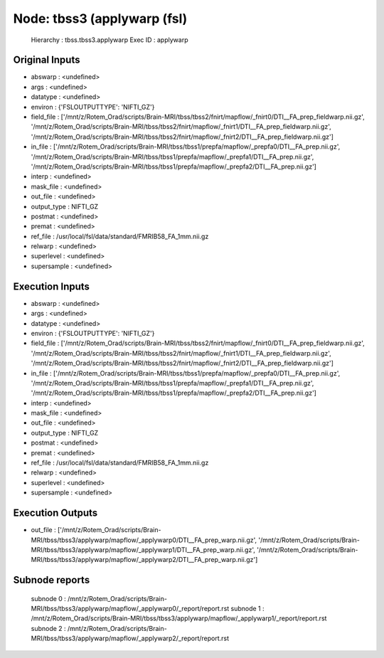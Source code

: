Node: tbss3 (applywarp (fsl)
============================


 Hierarchy : tbss.tbss3.applywarp
 Exec ID : applywarp


Original Inputs
---------------


* abswarp : <undefined>
* args : <undefined>
* datatype : <undefined>
* environ : {'FSLOUTPUTTYPE': 'NIFTI_GZ'}
* field_file : ['/mnt/z/Rotem_Orad/scripts/Brain-MRI/tbss/tbss2/fnirt/mapflow/_fnirt0/DTI__FA_prep_fieldwarp.nii.gz', '/mnt/z/Rotem_Orad/scripts/Brain-MRI/tbss/tbss2/fnirt/mapflow/_fnirt1/DTI__FA_prep_fieldwarp.nii.gz', '/mnt/z/Rotem_Orad/scripts/Brain-MRI/tbss/tbss2/fnirt/mapflow/_fnirt2/DTI__FA_prep_fieldwarp.nii.gz']
* in_file : ['/mnt/z/Rotem_Orad/scripts/Brain-MRI/tbss/tbss1/prepfa/mapflow/_prepfa0/DTI__FA_prep.nii.gz', '/mnt/z/Rotem_Orad/scripts/Brain-MRI/tbss/tbss1/prepfa/mapflow/_prepfa1/DTI__FA_prep.nii.gz', '/mnt/z/Rotem_Orad/scripts/Brain-MRI/tbss/tbss1/prepfa/mapflow/_prepfa2/DTI__FA_prep.nii.gz']
* interp : <undefined>
* mask_file : <undefined>
* out_file : <undefined>
* output_type : NIFTI_GZ
* postmat : <undefined>
* premat : <undefined>
* ref_file : /usr/local/fsl/data/standard/FMRIB58_FA_1mm.nii.gz
* relwarp : <undefined>
* superlevel : <undefined>
* supersample : <undefined>


Execution Inputs
----------------


* abswarp : <undefined>
* args : <undefined>
* datatype : <undefined>
* environ : {'FSLOUTPUTTYPE': 'NIFTI_GZ'}
* field_file : ['/mnt/z/Rotem_Orad/scripts/Brain-MRI/tbss/tbss2/fnirt/mapflow/_fnirt0/DTI__FA_prep_fieldwarp.nii.gz', '/mnt/z/Rotem_Orad/scripts/Brain-MRI/tbss/tbss2/fnirt/mapflow/_fnirt1/DTI__FA_prep_fieldwarp.nii.gz', '/mnt/z/Rotem_Orad/scripts/Brain-MRI/tbss/tbss2/fnirt/mapflow/_fnirt2/DTI__FA_prep_fieldwarp.nii.gz']
* in_file : ['/mnt/z/Rotem_Orad/scripts/Brain-MRI/tbss/tbss1/prepfa/mapflow/_prepfa0/DTI__FA_prep.nii.gz', '/mnt/z/Rotem_Orad/scripts/Brain-MRI/tbss/tbss1/prepfa/mapflow/_prepfa1/DTI__FA_prep.nii.gz', '/mnt/z/Rotem_Orad/scripts/Brain-MRI/tbss/tbss1/prepfa/mapflow/_prepfa2/DTI__FA_prep.nii.gz']
* interp : <undefined>
* mask_file : <undefined>
* out_file : <undefined>
* output_type : NIFTI_GZ
* postmat : <undefined>
* premat : <undefined>
* ref_file : /usr/local/fsl/data/standard/FMRIB58_FA_1mm.nii.gz
* relwarp : <undefined>
* superlevel : <undefined>
* supersample : <undefined>


Execution Outputs
-----------------


* out_file : ['/mnt/z/Rotem_Orad/scripts/Brain-MRI/tbss/tbss3/applywarp/mapflow/_applywarp0/DTI__FA_prep_warp.nii.gz', '/mnt/z/Rotem_Orad/scripts/Brain-MRI/tbss/tbss3/applywarp/mapflow/_applywarp1/DTI__FA_prep_warp.nii.gz', '/mnt/z/Rotem_Orad/scripts/Brain-MRI/tbss/tbss3/applywarp/mapflow/_applywarp2/DTI__FA_prep_warp.nii.gz']


Subnode reports
---------------


 subnode 0 : /mnt/z/Rotem_Orad/scripts/Brain-MRI/tbss/tbss3/applywarp/mapflow/_applywarp0/_report/report.rst
 subnode 1 : /mnt/z/Rotem_Orad/scripts/Brain-MRI/tbss/tbss3/applywarp/mapflow/_applywarp1/_report/report.rst
 subnode 2 : /mnt/z/Rotem_Orad/scripts/Brain-MRI/tbss/tbss3/applywarp/mapflow/_applywarp2/_report/report.rst

